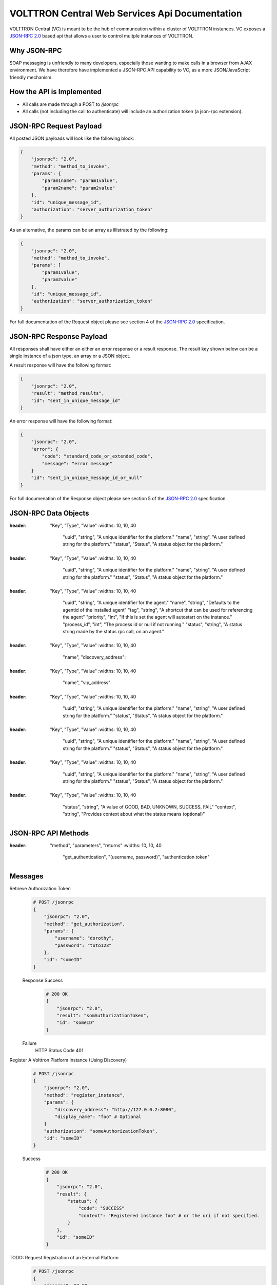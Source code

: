 ===============================================
VOLTTRON Central Web Services Api Documentation
===============================================

VOLTTRON Central (VC) is meant to be the hub of communcation within a cluster of
VOLTTRON instances. VC exposes a
`JSON-RPC 2.0 <http://www.jsonrpc.org/specification>`_ based api that allows
a user to control multple instances of VOLTTRON.


Why JSON-RPC
============

SOAP messaging is unfriendly to many developers, especially those wanting to
make calls in a browser from AJAX environment. We have therefore have
implemented a JSON-RPC API capability to VC, as a more JSON/JavaScript
friendly mechanism.


How the API is Implemented
==========================

* All calls are made through a POST to `/jsonrpc`
* All calls (not including the call to authenticate) will
  include an authorization token (a json-rpc extension).

JSON-RPC Request Payload
========================

All posted JSON payloads will look like the following block:

.. code-block:: JSON

    {
        "jsonrpc": "2.0",
        "method": "method_to_invoke",
        "params": {
            "param1name": "param1value",
            "param2name": "param2value"
        },
        "id": "unique_message_id",
        "authorization": "server_authorization_token"
    }

As an alternative, the params can be an array as illistrated by the following:

.. code-block:: JSON

    {
        "jsonrpc": "2.0",
        "method": "method_to_invoke",
        "params": [
            "param1value",
            "param2value"
        ],
        "id": "unique_message_id",
        "authorization": "server_authorization_token"
    }

For full documentation of the Request object please see section 4 of the
`JSON-RPC 2.0 <http://www.jsonrpc.org/specification>`_ specification.

JSON-RPC Response Payload
=========================

All responses shall have either an either an error response or a result
response.  The result key shown below can be a single instance of a json
type, an array or a JSON object.

A result response will have the following format:

.. code-block:: JSON

    {
        "jsonrpc": "2.0",
        "result": "method_results",
        "id": "sent_in_unique_message_id"
    }

An error response will have the following format:

.. code-block:: JSON

    {
        "jsonrpc": "2.0",
        "error": {
            "code": "standard_code_or_extended_code",
            "message": "error message"
        }
        "id": "sent_in_unique_message_id_or_null"
    }

For full documenation of the Response object please see section 5 of the
`JSON-RPC 2.0 <http://www.jsonrpc.org/specification>`_ specification.

JSON-RPC Data Objects
=====================

.. csv-table:: Platform
:header: "Key", "Type", "Value"
    :widths: 10, 10, 40

                "uuid", "string", "A unique identifier for the platform."
                "name", "string", "A user defined string for the platform."
                "status", "Status", "A status object for the platform."

.. csv-table:: PlatformDetails
:header: "Key", "Type", "Value"
    :widths: 10, 10, 40

                "uuid", "string", "A unique identifier for the platform."
                "name", "string", "A user defined string for the platform."
                "status", "Status", "A status object for the platform."

.. csv-table:: Agent
:header: "Key", "Type", "Value"
    :widths: 10, 10, 40

                "uuid", "string", "A unique identifier for the agent."
                "name", "string", "Defaults to the agentid of the installed agent"
                "tag", "string", "A shortcut that can be used for referencing the agent"
                "priority", "int", "If this is set the agent will autostart on the instance."
                "process_id", "int", "The process id or null if not running."
                "status", "string", "A status string made by the status rpc call, on an agent."


.. csv-table:: DiscoveryRegistratyEntry
:header: "Key", "Type", "Value"
    :widths: 10, 10, 40

                "name",
                "discovery_address":

.. csv-table:: AdvancedRegistratyEntry_TODO
:header: "Key", "Type", "Value"
    :widths: 10, 10, 40

                "name",
                "vip_address"

.. csv-table:: Agent_TODO
:header: "Key", "Type", "Value"
    :widths: 10, 10, 40

                "uuid", "string", "A unique identifier for the platform."
                "name", "string", "A user defined string for the platform."
                "status", "Status", "A status object for the platform."

.. csv-table:: Building_TODO
:header: "Key", "Type", "Value"
    :widths: 10, 10, 40

                "uuid", "string", "A unique identifier for the platform."
                "name", "string", "A user defined string for the platform."
                "status", "Status", "A status object for the platform."

.. csv-table:: Device_TODO
:header: "Key", "Type", "Value"
    :widths: 10, 10, 40

                "uuid", "string", "A unique identifier for the platform."
                "name", "string", "A user defined string for the platform."
                "status", "Status", "A status object for the platform."

.. csv-table:: Status
:header: "Key", "Type", "Value"
    :widths: 10, 10, 40

                "status", "string", "A value of GOOD, BAD, UNKNOWN, SUCCESS, FAIL"
                "context", "string", "Provides context about what the status means (optional)"


JSON-RPC API Methods
====================

.. csv-table:: Methods
:header: "method", "parameters", "returns"
    :widths: 10, 10, 40

                "get_authentication", "(username, password)", "authentication token"


Messages
========

Retrieve Authorization Token
    .. code-block:: Python

        # POST /jsonrpc
        {
            "jsonrpc": "2.0",
            "method": "get_authorization",
            "params": {
                "username": "dorothy",
                "password": "toto123"
            },
            "id": "someID"
        }

    Response Success
        .. code-block:: Python

            # 200 OK
            {
                "jsonrpc": "2.0",
                "result": "somAuthorizationToken",
                "id": "someID"
            }

    Failure
        HTTP Status Code 401


Register A Volttron Platform Instance (Using Discovery)
    .. code-block:: Python

        # POST /jsonrpc
        {
            "jsonrpc": "2.0",
            "method": "register_instance",
            "params": {
                "discovery_address": "http://127.0.0.2:8080",
                "display_name": "foo" # Optional
            }
            "authorization": "someAuthorizationToken",
            "id": "someID"
        }

    Success
        .. code-block:: Python

            # 200 OK
            {
                "jsonrpc": "2.0",
                "result": {
                    "status": {
                        "code": "SUCCESS"
                        "context": "Registered instance foo" # or the uri if not specified.
                    }
                },
                "id": "someID"
            }


TODO: Request Registration of an External Platform
    .. code-block:: Python

        # POST /jsonrpc
        {
            "jsonrpc": "2.0",
            "method": "register_platform",
            "params": {
                "uri": "127.0.0.2:8080?serverkey=...&publickey=...&secretkey=..."
            }
            "authorization": "someAuthorizationToken",
            "id": #
        }


Unregister a Volttron Platform Instance
    .. code-block:: Python

        # POST /jsonrpc
        {
            "jsonrpc": "2.0",
            "method": "unregister_platform",
            "params": {
                "platform_uuid": "somePlatformUuid",
            }
            "authorization": "someAuthorizationToken",
            "id": "someID"
        }


Retrieve Managed Instances
    .. code-block:: Python

        #POST /jsonrpc
        {
            "jsonrpc": "2.0",
            "method": "list_platforms",
            "authorization": "someAuthorizationToken",
            "id": #
        }

    Response Success
        .. code-block:: Python

            200 OK
            {
                "jsonrpc": "2.0",
                "result": [
                    {
                        "name": "platform1",
                        "uuid": "abcd1234-ef56-ab78-cd90-efabcd123456",
                        "health": {
                           "status": "GOOD",
                           "context": null,
                           "last_updated": "2016-04-27T19:47:05.184997+00:00"
                        }
                    },
                    {
                        "name": "platform2",
                        "uuid": "0987fedc-65ba-43fe-21dc-098765bafedc",
                        "health": {
                           "status": "BAD",
                           "context": "Expected 9 agents running, but only 5 are",
                           "last_updated": "2016-04-27T19:47:05.184997+00:00",
                        }

                    },
                    {
                        "name": "platform3",
                        "uuid": "0000aaaa-1111-bbbb-2222-cccc3333dddd",
                        "health": {
                           "status": "GOOD",
                           "context": "Currently scraping 20 devices",
                           "last_updated": "2016-04-27T19:47:05.184997+00:00",
                        }
                    }
                ],
                "id": #
            }

TODO: change repsonse Retrieve Installed Agents From platform1
   .. code-block:: Python

      # POST /jsonrpc
      {
          "jsonrpc": "2.0",
          "method": "platforms.uuid.abcd1234-ef56-ab78-cd90-efabcd123456.list_agents",
          "authorization": "someAuthorizationToken",
          "id": #
      }

   Response Success
      .. code-block:: Python

         200 OK
         {
             "jsonrpc": "2.0",
             "result": [
                 {
                     "name": "HelloAgent",
                     "uuid": "a1b2c3d4-e5f6-a7b8-c9d0-e1f2a3b4c5d6",
                     "process_id": 3142,
                     "error_code": null,
                     "is_running": true,
                     "permissions": {
                        "can_start": true,
                        "can_stop": true,
                        "can_restart": true,
                        "can_remove": true
                     }
                     "health": {
                        "status": "GOOD",
                        "context": null
                     }
                 },
                 {
                     "name": "Historian",
                     "uuid": "a1b2c3d4-e5f6-a7b8-c9d0-e1f2a3b4c5d6",
                     "process_id": 3143,
                     "error_code": null,
                     "is_running": true,
                     "permissions": {
                        "can_start": true,
                        "can_stop": true,
                        "can_restart": true,
                        "can_remove": true
                     }

                     "health": {
                        "status": "BAD",
                        "context": "No publish in last 5 minutes"
                     }
                 },
                 {
                    "name": "VolltronCentralPlatform",
                    "uuid": "a1b2c3d4-e5f6-a7b8-c9d0-e1f2a3b4c5d6",
                    "process_id": 3144,
                    "error_code": null,
                    "is_running": true,
                    "permissions": {
                       "can_start": false,
                       "can_stop": false,
                       "can_restart": true,
                       "can_remove": false
                    }
                    "health": {
                       "status": "BAD",
                       "context": "One agent has reported bad status"
                    }
                },
                {
                     "name": "StoppedAgent-0.1",
                     "uuid": "a1b2c3d4-e5f6-a7b8-c9d0-e1f2a3b4c5d6",
                     "process_id": null,
                     "error_code": 0,
                     "is_running": false,s
                     "health": {
                        "status": "UNKNOWN",
                        "context": "Error code -15"
                     }
                    "permissions": {
                       "can_start": true,
                       "can_stop": false,
                       "can_restart": true,
                       "can_remove": true
                    }
                 }
             ],
             "id": #
         }


TODO: Start An Agent
   .. code-block:: Python

      # POST /jsonrpc
      {
          "jsonrpc": "2.0",
          "method": "platforms.uuid.0987fedc-65ba-43fe-21dc-098765bafedc.start_agent",
          "params": ["a1b2c3d4-e5f6-a7b8-c9d0-e1f2a3b4c5d6"],
          "authorization": "someAuthorizationToken",
          "id": #
      }

   Response Success
      .. code-block:: Python

         200 OK
         {
             "jsonrpc": "2.0",
             "result": {
                 "process_id": 1000,
                 "return_code": null
             },
             "id": #
         }

TODO: Stop An Agent
   .. code-block:: Python

      # POST /jsonrpc
      {
          "jsonrpc": "2.0",
          "method": "platforms.uuid.0987fedc-65ba-43fe-21dc-098765bafedc.stop_agent",
          "params": ["a1b2c3d4-e5f6-a7b8-c9d0-e1f2a3b4c5d6"],
          "authorization": "someAuthorizationToken",
          "id": #
      }

   Response Success
      .. code-block:: Python

          200 OK
          {
              "jsonrpc": "2.0",
              "result": {
                  "process_id": 1000,
                  "return_code": 0
              },
              "id": #
          }

TODO: Remove An Agent
   .. code-block:: Python

      # POST /jsonrpc
      {
          "jsonrpc": "2.0",
          "method": "platforms.uuid.0987fedc-65ba-43fe-21dc-098765bafedc.remove_agent",
          "params": ["a1b2c3d4-e5f6-a7b8-c9d0-e1f2a3b4c5d6"],
          "authorization": "someAuthorizationToken",
          "id": #
      }

   Response Success
      .. code-block:: Python

         200 OK
         {
             "jsonrpc": "2.0",
             "result": {
                 "process_id": 1000,
                 "return_code": 0
             },
             "id": #
         }

TODO: Retrieve Running Agents
   .. code-block:: Python

      # POST /jsonrpc
      {
          "jsonrpc": "2.0",
          "method": "platforms.uuid.0987fedc-65ba-43fe-21dc-098765bafedc.status_agents",
          "authorization": "someAuthorizationToken",
          "id": #
      }

   Response Success
      .. code-block:: Python

         200 OK
         {
             "jsonrpc": "2.0",
             "result": [
                 {
                     "name": "RunningAgent",
                     "uuid": "a1b2c3d4-e5f6-a7b8-c9d0-e1f2a3b4c5d6"
                     "process_id": 1234,
                     "return_code": null
                 },
                 {
                     "name": "StoppedAgent",
                     "uuid": "a1b2c3d4-e5f6-a7b8-c9d0-e1f2a3b4c5d6"
                     "process_id": 1000,
                     "return_code": 0
                 }
             ],
             "id": #
         }

TODO: currently getting 500 error Retrieve An Agent's RPC Methods
   .. code-block:: Python

      # POST /jsonrpc
      {
          "jsonrpc": "2.0",
          "method": "platforms.uuid.0987fedc-65ba-43fe-21dc-098765bafedc.agents.uuid.a1b2c3d4-e5f6-a7b8-c9d0-e1f2a3b4c5d6.inspect",
          "authorization": "someAuthorizationToken",
          "id": #
      }

  Response Success
     .. code-block:: Python

        200 OK
        {
            "jsonrpc": "2.0",
            "result": [
                {
                    "method": "sayHello",
                    "params": {
                        "name": "string"
                    }
                }
            ],
            "id": #
        }

TODO: Perform Agent Action
   .. code-block:: Python

      # POST /jsonrpc
      {
          "jsonrpc": "2.0",
          "method": "platforms.uuid.0987fedc-65ba-43fe-21dc-098765bafedc.agents.uuid.a1b2c3d4-e5f6-a7b8-c9d0-e1f2a3b4c5d6.methods.say_hello",
          "params": {
              "name": "Dorothy"
          },
          "authorization": "someAuthorizationToken",
          "id": #
      }

   Success Response
      .. code-block:: Python

         200 OK
         {
             "jsonrpc": "2.0",
             "result": "Hello, Dorothy!",
             "id": #
         }

TODO: Install Agent
   .. code-block:: Python

      # POST /jsonrpc
      {
          "jsonrpc": "2.0",
          "method": "platforms.uuid.0987fedc-65ba-43fe-21dc-098765bafedc.install",
          "params": {
              "files": [
                  {
                      "file_name": "helloagent-0.1-py2-none-any.whl",
                      "file": "data:application/octet-stream;base64,..."
                  },
                  {
                      "file_name": "some-non-wheel-file.txt",
                      "file": "data:application/octet-stream;base64,..."
                  },
                  ...
              ],
          }
          "authorization": "someAuthorizationToken",
          "id": #
      }

   Success Response
      .. code-block:: Python

         200 OK
         {
             "jsonrpc": "2.0",
             "result": {
                 [
                     {
                         "uuid": "a1b2c3d4-e5f6-a7b8-c9d0-e1f2a3b4c5d6"
                     },
                     {
                         "error": "Some error message"
                     },
                     ...
                 ]
             },
             "id": #
         }
